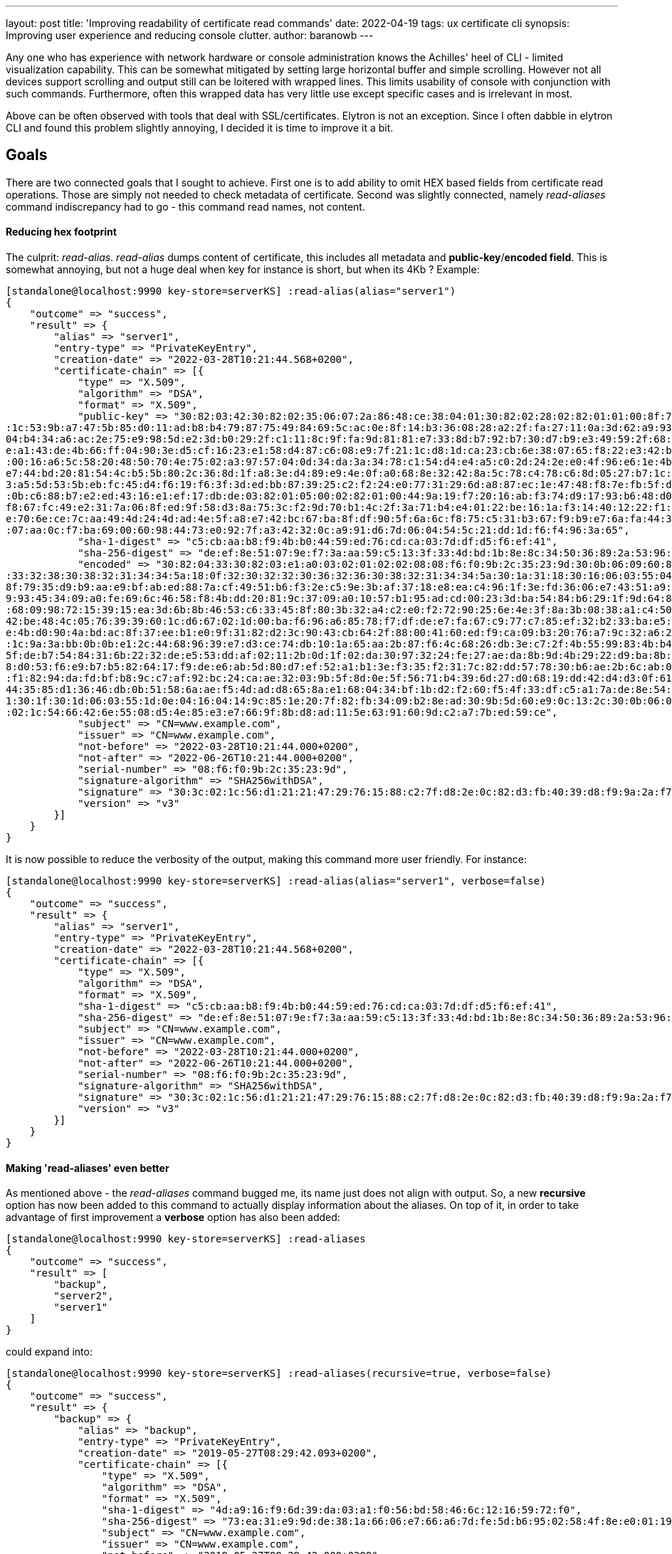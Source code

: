 ---
layout: post
title: 'Improving readability of certificate read commands'
date: 2022-04-19
tags: ux certificate cli
synopsis: Improving user experience and reducing console clutter.
author: baranowb
---

:toc: macro
:toc-title:

Any one who has experience with network hardware or console administration knows the Achilles' heel of CLI - limited visualization capability. This can be somewhat mitigated by setting large horizontal buffer and simple scrolling. However not all devices support scrolling and output still can be loitered with wrapped lines.
This limits usability of console with conjunction with such commands. Furthermore, often this wrapped data has very little use except specific cases and is irrelevant in most.

Above can be often observed with tools that deal with SSL/certificates. Elytron is not an exception. Since I often dabble in elytron CLI and found this problem slightly annoying, I decided it is time to improve it a bit.

toc::[]

== Goals

There are two connected goals that I sought to achieve. First one is to add ability to omit HEX based fields from certificate read operations. Those are simply not needed to check metadata of certificate.
Second was slightly connected, namely _read-aliases_ command indiscrepancy had to go - this command read names, not content.

==== Reducing hex footprint

The culprit: _read-alias_. _read-alias_ dumps content of certificate, this includes all metadata and *public-key*/*encoded field*. This is somewhat annoying, but not a huge deal when key for instance is short, but when its 4Kb ? 
Example:
[source]
----
[standalone@localhost:9990 key-store=serverKS] :read-alias(alias="server1")
{
    "outcome" => "success",
    "result" => {
        "alias" => "server1",
        "entry-type" => "PrivateKeyEntry",
        "creation-date" => "2022-03-28T10:21:44.568+0200",
        "certificate-chain" => [{
            "type" => "X.509",
            "algorithm" => "DSA",
            "format" => "X.509",
            "public-key" => "30:82:03:42:30:82:02:35:06:07:2a:86:48:ce:38:04:01:30:82:02:28:02:82:01:01:00:8f:79:35:d9:b9:aa:e9:bf:ab:ed:88:7a:cf:49:51:b6:f3:2e:c5:9e:3b:af:37:18:e8:ea:c4:96:1f:3e:fd:36:06:e7:43:51:a9:c4:18:33:39:b8:09:e7:c2:ae
:1c:53:9b:a7:47:5b:85:d0:11:ad:b8:b4:79:87:75:49:84:69:5c:ac:0e:8f:14:b3:36:08:28:a2:2f:fa:27:11:0a:3d:62:a9:93:45:34:09:a0:fe:69:6c:46:58:f8:4b:dd:20:81:9c:37:09:a0:10:57:b1:95:ad:cd:00:23:3d:ba:54:84:b6:29:1f:9d:64:8e:f8:83:44:86:77:97:9c:ec:
04:b4:34:a6:ac:2e:75:e9:98:5d:e2:3d:b0:29:2f:c1:11:8c:9f:fa:9d:81:81:e7:33:8d:b7:92:b7:30:d7:b9:e3:49:59:2f:68:09:98:72:15:39:15:ea:3d:6b:8b:46:53:c6:33:45:8f:80:3b:32:a4:c2:e0:f2:72:90:25:6e:4e:3f:8a:3b:08:38:a1:c4:50:e4:e1:8c:1a:29:a3:7d:df:5
e:a1:43:de:4b:66:ff:04:90:3e:d5:cf:16:23:e1:58:d4:87:c6:08:e9:7f:21:1c:d8:1d:ca:23:cb:6e:38:07:65:f8:22:e3:42:be:48:4c:05:76:39:39:60:1c:d6:67:02:1d:00:ba:f6:96:a6:85:78:f7:df:de:e7:fa:67:c9:77:c7:85:ef:32:b2:33:ba:e5:80:c0:bc:d5:69:5d:02:82:01
:00:16:a6:5c:58:20:48:50:70:4e:75:02:a3:97:57:04:0d:34:da:3a:34:78:c1:54:d4:e4:a5:c0:2d:24:2e:e0:4f:96:e6:1e:4b:d0:90:4a:bd:ac:8f:37:ee:b1:e0:9f:31:82:d2:3c:90:43:cb:64:2f:88:00:41:60:ed:f9:ca:09:b3:20:76:a7:9c:32:a6:27:f2:47:3e:91:87:9b:a2:c4:
e7:44:bd:20:81:54:4c:b5:5b:80:2c:36:8d:1f:a8:3e:d4:89:e9:4e:0f:a0:68:8e:32:42:8a:5c:78:c4:78:c6:8d:05:27:b7:1c:9a:3a:bb:0b:0b:e1:2c:44:68:96:39:e7:d3:ce:74:db:10:1a:65:aa:2b:87:f6:4c:68:26:db:3e:c7:2f:4b:55:99:83:4b:b4:ed:b0:2f:7c:90:e9:a4:96:d
3:a5:5d:53:5b:eb:fc:45:d4:f6:19:f6:3f:3d:ed:bb:87:39:25:c2:f2:24:e0:77:31:29:6d:a8:87:ec:1e:47:48:f8:7e:fb:5f:de:b7:54:84:31:6b:22:32:de:e5:53:dd:af:02:11:2b:0d:1f:02:da:30:97:32:24:fe:27:ae:da:8b:9d:4b:29:22:d9:ba:8b:e3:9e:d9:e1:03:a6:3c:52:81
:0b:c6:88:b7:e2:ed:43:16:e1:ef:17:db:de:03:82:01:05:00:02:82:01:00:44:9a:19:f7:20:16:ab:f3:74:d9:17:93:b6:48:d0:53:f6:e9:b7:b5:82:64:17:f9:de:e6:ab:5d:80:d7:ef:52:a1:b1:3e:f3:35:f2:31:7c:82:dd:57:78:30:b6:ae:2b:6c:ab:01:57:eb:2e:25:c3:69:2a:91:
f8:67:fc:49:e2:31:7a:06:8f:ed:9f:58:d3:8a:75:3c:f2:9d:70:b1:4c:2f:3a:71:b4:e4:01:22:be:16:1a:f3:14:40:12:22:f1:82:94:da:fd:bf:b8:9c:c7:af:92:bc:24:ca:ae:32:03:9b:5f:8d:0e:5f:56:71:b4:39:6d:27:d0:68:19:dd:42:d4:d3:0f:61:76:39:f6:ad:f3:95:e5:30:0
e:70:6e:ce:7c:aa:49:4d:24:4d:ad:4e:5f:a8:e7:42:bc:67:ba:8f:df:90:5f:6a:6c:f8:75:c5:31:b3:67:f9:b9:e7:6a:fa:44:35:85:d1:36:46:db:0b:51:58:6a:ae:f5:4d:ad:d8:65:8a:e1:68:04:34:bf:1b:d2:f2:60:f5:4f:33:df:c5:a1:7a:de:8e:54:7b:e5:20:29:eb:e9:40:11:15
:07:aa:0c:f7:ba:69:00:60:98:44:73:e0:92:7f:a3:42:32:0c:a9:91:d6:7d:06:04:54:5c:21:dd:1d:f6:f4:96:3a:65",
            "sha-1-digest" => "c5:cb:aa:b8:f9:4b:b0:44:59:ed:76:cd:ca:03:7d:df:d5:f6:ef:41",
            "sha-256-digest" => "de:ef:8e:51:07:9e:f7:3a:aa:59:c5:13:3f:33:4d:bd:1b:8e:8c:34:50:36:89:2a:53:96:eb:7a:f9:ba:9e:ca",
            "encoded" => "30:82:04:33:30:82:03:e1:a0:03:02:01:02:02:08:08:f6:f0:9b:2c:35:23:9d:30:0b:06:09:60:86:48:01:65:03:04:03:02:30:1a:31:18:30:16:06:03:55:04:03:13:0f:77:77:77:2e:65:78:61:6d:70:6c:65:2e:63:6f:6d:30:22:18:0f:32:30:32:32:30
:33:32:38:30:38:32:31:34:34:5a:18:0f:32:30:32:32:30:36:32:36:30:38:32:31:34:34:5a:30:1a:31:18:30:16:06:03:55:04:03:13:0f:77:77:77:2e:65:78:61:6d:70:6c:65:2e:63:6f:6d:30:82:03:42:30:82:02:35:06:07:2a:86:48:ce:38:04:01:30:82:02:28:02:82:01:01:00:
8f:79:35:d9:b9:aa:e9:bf:ab:ed:88:7a:cf:49:51:b6:f3:2e:c5:9e:3b:af:37:18:e8:ea:c4:96:1f:3e:fd:36:06:e7:43:51:a9:c4:18:33:39:b8:09:e7:c2:ae:1c:53:9b:a7:47:5b:85:d0:11:ad:b8:b4:79:87:75:49:84:69:5c:ac:0e:8f:14:b3:36:08:28:a2:2f:fa:27:11:0a:3d:62:a
9:93:45:34:09:a0:fe:69:6c:46:58:f8:4b:dd:20:81:9c:37:09:a0:10:57:b1:95:ad:cd:00:23:3d:ba:54:84:b6:29:1f:9d:64:8e:f8:83:44:86:77:97:9c:ec:04:b4:34:a6:ac:2e:75:e9:98:5d:e2:3d:b0:29:2f:c1:11:8c:9f:fa:9d:81:81:e7:33:8d:b7:92:b7:30:d7:b9:e3:49:59:2f
:68:09:98:72:15:39:15:ea:3d:6b:8b:46:53:c6:33:45:8f:80:3b:32:a4:c2:e0:f2:72:90:25:6e:4e:3f:8a:3b:08:38:a1:c4:50:e4:e1:8c:1a:29:a3:7d:df:5e:a1:43:de:4b:66:ff:04:90:3e:d5:cf:16:23:e1:58:d4:87:c6:08:e9:7f:21:1c:d8:1d:ca:23:cb:6e:38:07:65:f8:22:e3:
42:be:48:4c:05:76:39:39:60:1c:d6:67:02:1d:00:ba:f6:96:a6:85:78:f7:df:de:e7:fa:67:c9:77:c7:85:ef:32:b2:33:ba:e5:80:c0:bc:d5:69:5d:02:82:01:00:16:a6:5c:58:20:48:50:70:4e:75:02:a3:97:57:04:0d:34:da:3a:34:78:c1:54:d4:e4:a5:c0:2d:24:2e:e0:4f:96:e6:1
e:4b:d0:90:4a:bd:ac:8f:37:ee:b1:e0:9f:31:82:d2:3c:90:43:cb:64:2f:88:00:41:60:ed:f9:ca:09:b3:20:76:a7:9c:32:a6:27:f2:47:3e:91:87:9b:a2:c4:e7:44:bd:20:81:54:4c:b5:5b:80:2c:36:8d:1f:a8:3e:d4:89:e9:4e:0f:a0:68:8e:32:42:8a:5c:78:c4:78:c6:8d:05:27:b7
:1c:9a:3a:bb:0b:0b:e1:2c:44:68:96:39:e7:d3:ce:74:db:10:1a:65:aa:2b:87:f6:4c:68:26:db:3e:c7:2f:4b:55:99:83:4b:b4:ed:b0:2f:7c:90:e9:a4:96:d3:a5:5d:53:5b:eb:fc:45:d4:f6:19:f6:3f:3d:ed:bb:87:39:25:c2:f2:24:e0:77:31:29:6d:a8:87:ec:1e:47:48:f8:7e:fb:
5f:de:b7:54:84:31:6b:22:32:de:e5:53:dd:af:02:11:2b:0d:1f:02:da:30:97:32:24:fe:27:ae:da:8b:9d:4b:29:22:d9:ba:8b:e3:9e:d9:e1:03:a6:3c:52:81:0b:c6:88:b7:e2:ed:43:16:e1:ef:17:db:de:03:82:01:05:00:02:82:01:00:44:9a:19:f7:20:16:ab:f3:74:d9:17:93:b6:4
8:d0:53:f6:e9:b7:b5:82:64:17:f9:de:e6:ab:5d:80:d7:ef:52:a1:b1:3e:f3:35:f2:31:7c:82:dd:57:78:30:b6:ae:2b:6c:ab:01:57:eb:2e:25:c3:69:2a:91:f8:67:fc:49:e2:31:7a:06:8f:ed:9f:58:d3:8a:75:3c:f2:9d:70:b1:4c:2f:3a:71:b4:e4:01:22:be:16:1a:f3:14:40:12:22
:f1:82:94:da:fd:bf:b8:9c:c7:af:92:bc:24:ca:ae:32:03:9b:5f:8d:0e:5f:56:71:b4:39:6d:27:d0:68:19:dd:42:d4:d3:0f:61:76:39:f6:ad:f3:95:e5:30:0e:70:6e:ce:7c:aa:49:4d:24:4d:ad:4e:5f:a8:e7:42:bc:67:ba:8f:df:90:5f:6a:6c:f8:75:c5:31:b3:67:f9:b9:e7:6a:fa:
44:35:85:d1:36:46:db:0b:51:58:6a:ae:f5:4d:ad:d8:65:8a:e1:68:04:34:bf:1b:d2:f2:60:f5:4f:33:df:c5:a1:7a:de:8e:54:7b:e5:20:29:eb:e9:40:11:15:07:aa:0c:f7:ba:69:00:60:98:44:73:e0:92:7f:a3:42:32:0c:a9:91:d6:7d:06:04:54:5c:21:dd:1d:f6:f4:96:3a:65:a3:2
1:30:1f:30:1d:06:03:55:1d:0e:04:16:04:14:9c:85:1e:20:7f:82:fb:34:09:b2:8e:ad:30:9b:5d:60:e9:0c:13:2c:30:0b:06:09:60:86:48:01:65:03:04:03:02:03:3f:00:30:3c:02:1c:56:d1:21:21:47:29:76:15:88:c2:7f:d8:2e:0c:82:d3:fb:40:39:d8:f9:9a:2a:f7:87:1f:5b:ab
:02:1c:54:66:42:6e:55:08:d5:4e:85:e3:e7:66:9f:8b:d8:ad:11:5e:63:91:60:9d:c2:a7:7b:ed:59:ce",
            "subject" => "CN=www.example.com",
            "issuer" => "CN=www.example.com",
            "not-before" => "2022-03-28T10:21:44.000+0200",
            "not-after" => "2022-06-26T10:21:44.000+0200",
            "serial-number" => "08:f6:f0:9b:2c:35:23:9d",
            "signature-algorithm" => "SHA256withDSA",
            "signature" => "30:3c:02:1c:56:d1:21:21:47:29:76:15:88:c2:7f:d8:2e:0c:82:d3:fb:40:39:d8:f9:9a:2a:f7:87:1f:5b:ab:02:1c:54:66:42:6e:55:08:d5:4e:85:e3:e7:66:9f:8b:d8:ad:11:5e:63:91:60:9d:c2:a7:7b:ed:59:ce",
            "version" => "v3"
        }]
    }
}
----

It is now possible to reduce the verbosity of the output, making this command more user friendly. For instance:

[source]
----
[standalone@localhost:9990 key-store=serverKS] :read-alias(alias="server1", verbose=false)
{
    "outcome" => "success",
    "result" => {
        "alias" => "server1",
        "entry-type" => "PrivateKeyEntry",
        "creation-date" => "2022-03-28T10:21:44.568+0200",
        "certificate-chain" => [{
            "type" => "X.509",
            "algorithm" => "DSA",
            "format" => "X.509",
            "sha-1-digest" => "c5:cb:aa:b8:f9:4b:b0:44:59:ed:76:cd:ca:03:7d:df:d5:f6:ef:41",
            "sha-256-digest" => "de:ef:8e:51:07:9e:f7:3a:aa:59:c5:13:3f:33:4d:bd:1b:8e:8c:34:50:36:89:2a:53:96:eb:7a:f9:ba:9e:ca",
            "subject" => "CN=www.example.com",
            "issuer" => "CN=www.example.com",
            "not-before" => "2022-03-28T10:21:44.000+0200",
            "not-after" => "2022-06-26T10:21:44.000+0200",
            "serial-number" => "08:f6:f0:9b:2c:35:23:9d",
            "signature-algorithm" => "SHA256withDSA",
            "signature" => "30:3c:02:1c:56:d1:21:21:47:29:76:15:88:c2:7f:d8:2e:0c:82:d3:fb:40:39:d8:f9:9a:2a:f7:87:1f:5b:ab:02:1c:54:66:42:6e:55:08:d5:4e:85:e3:e7:66:9f:8b:d8:ad:11:5e:63:91:60:9d:c2:a7:7b:ed:59:ce",
            "version" => "v3"
        }]
    }
}
----

==== Making 'read-aliases' even better

As mentioned above - the _read-aliases_ command bugged me, its name just does not align with output. So, a new *recursive* option has now been added to this command to actually display information about the aliases. On top of it, in order to take advantage of first improvement a *verbose* option has also been added:
[source]
----
[standalone@localhost:9990 key-store=serverKS] :read-aliases
{
    "outcome" => "success",
    "result" => [
        "backup",
        "server2",
        "server1"
    ]
}
----

could expand into:
[source]
----
[standalone@localhost:9990 key-store=serverKS] :read-aliases(recursive=true, verbose=false)
{
    "outcome" => "success",
    "result" => {
        "backup" => {
            "alias" => "backup",
            "entry-type" => "PrivateKeyEntry",
            "creation-date" => "2019-05-27T08:29:42.093+0200",
            "certificate-chain" => [{
                "type" => "X.509",
                "algorithm" => "DSA",
                "format" => "X.509",
                "sha-1-digest" => "4d:a9:16:f9:6d:39:da:03:a1:f0:56:bd:58:46:6c:12:16:59:72:f0",
                "sha-256-digest" => "73:ea:31:e9:9d:de:38:1a:66:06:e7:66:a6:7d:fe:5d:b6:95:02:58:4f:8e:e0:01:19:ee:90:96:e0:18:2d:a1",
                "subject" => "CN=www.example.com",
                "issuer" => "CN=www.example.com",
                "not-before" => "2019-05-27T08:29:42.000+0200",
                "not-after" => "2019-08-25T08:29:42.000+0200",
                "serial-number" => "c9:97:3f:38:fe:50:17:2c",
                "signature-algorithm" => "SHA256withDSA",
                "signature" => "30:3c:02:1c:4f:1a:e9:ea:c2:0a:23:21:91:e8:aa:58:ce:df:b8:a1:ff:02:90:cb:33:b1:99:b2:ca:16:f6:5a:02:1c:38:2a:19:17:fa:c3:a1:1a:dd:bb:fe:96:e9:3a:6d:fa:e9:a6:63:4c:9f:fb:db:ec:dc:49:1e:35",
                "version" => "v3"
            }]
        },
        "server2" => {
            "alias" => "server2",
            "entry-type" => "PrivateKeyEntry",
            "creation-date" => "2019-05-27T08:29:35.118+0200",
            "certificate-chain" => [{
                "type" => "X.509",
                "algorithm" => "DSA",
                "format" => "X.509",
                "sha-1-digest" => "4e:f9:b4:b4:b3:73:71:36:55:c9:fd:51:d8:62:72:b5:1b:68:00:db",
                "sha-256-digest" => "38:a7:22:39:7f:2a:c2:ff:05:71:07:92:ac:b2:1d:b9:e2:0a:f0:b3:46:bf:f8:98:53:7e:d8:27:2d:61:e0:69",
                "subject" => "CN=www.example.com",
                "issuer" => "CN=www.example.com",
                "not-before" => "2019-05-27T08:29:35.000+0200",
                "not-after" => "2019-08-25T08:29:35.000+0200",
                "serial-number" => "f2:b1:8f:7e:b1:e2:81:07",
                "signature-algorithm" => "SHA256withDSA",
                "signature" => "30:3d:02:1d:00:b8:c5:7e:32:d4:d0:89:da:5d:aa:3a:ad:a7:fd:ea:43:15:7a:97:72:b9:5f:57:cf:9b:87:23:03:02:1c:43:0c:c2:da:ab:20:cb:9f:2b:e5:42:d3:55:ad:b7:38:21:ff:9d:83:4f:c7:20:30:d2:0a:0b:b5",
                "version" => "v3"
            }]
        },
        "server1" => {
            "alias" => "server1",
            "entry-type" => "PrivateKeyEntry",
            "creation-date" => "2019-05-27T08:29:31.156+0200",
            "certificate-chain" => [{
                "type" => "X.509",
                "algorithm" => "DSA",
                "format" => "X.509",
                "sha-1-digest" => "5b:dd:a9:06:22:37:03:2e:d0:c8:43:07:38:23:0d:5e:66:cb:a0:a4",
                "sha-256-digest" => "e7:41:a2:bc:6d:32:50:09:96:24:9f:83:0d:ef:a4:cb:62:de:38:61:0c:28:c0:d7:a1:10:c2:b1:91:66:72:f2",
                "subject" => "CN=www.example.com",
                "issuer" => "CN=www.example.com",
                "not-before" => "2019-05-27T08:29:31.000+0200",
                "not-after" => "2019-08-25T08:29:31.000+0200",
                "serial-number" => "f0:2c:f7:ba:47:a2:33:c1",
                "signature-algorithm" => "SHA256withDSA",
                "signature" => "30:3d:02:1d:00:94:ba:8e:2f:40:34:f6:fe:9f:30:9e:69:36:58:fa:88:bb:f5:78:67:5a:92:cd:89:3e:a9:e1:ba:02:1c:1c:6f:d9:27:db:54:79:2d:76:80:5e:b2:60:0c:60:90:d0:fb:be:cf:03:91:8b:0a:ef:af:58:40",
                "version" => "v3"
            }]
        }
    }
}
----

== Drawbacks

Only one, but this stems from requirement of backwards compatibility. Commands must behave in consistent manner. So in this case, users have to punch extra characters to get rid of excess of characters - kind of ironic, but it can not be helped.
This means that in case of both commands, default value for *verbose*, is _true_.

== Summary

This blog post has given an overview of how _read-alias_ and _read-aliases_ commands were improved to better user experience.

